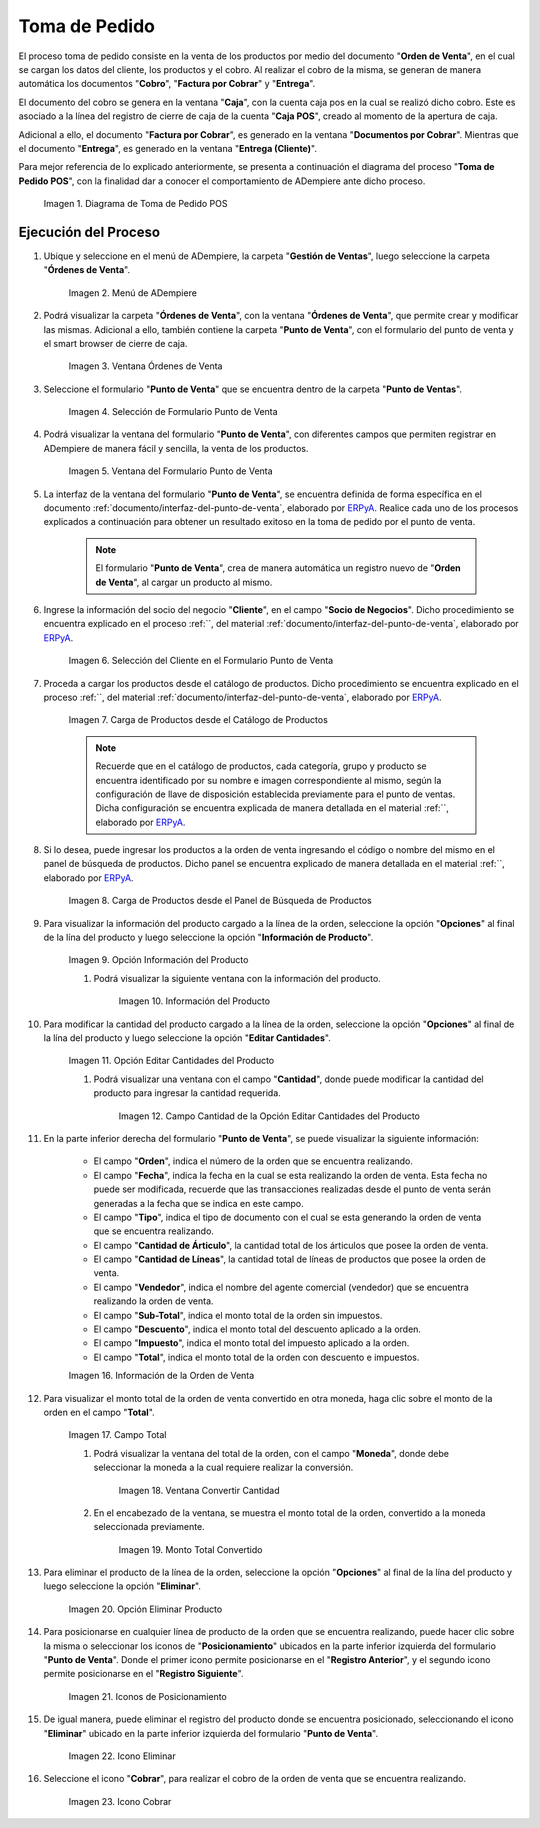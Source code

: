 .. _ERPyA: http://erpya.com
.. |diagrama de toma de pedido pos| image:: resources/pos.png
.. |Menú de ADempiere| image:: resources/point-of-sale-menu.png
.. |ventana órdenes de venta del punto de venta| image:: resources/point-of-sale-sales-orders-window.png
.. |selección de formulario punto de venta| image:: resources/point-of-sale-form-selection.png
.. |ventana del formulario punto de venta| image:: resources/point-of-sale-form-window.png
.. |selección del cliente en el formulario punto de venta| image:: resources/customer-selection-in-the-point-of-sale-form.png
.. |carga de productos desde catálogo de productos del formulario punto de venta| image:: resources/loading-products-from-the-product-catalog-of-the-point-of-sale-form.png
.. |carga de productos desde el panel de búsqueda de productos del formulario punto de venta| image:: resources/loading-products-from-the-product-search-panel-of-the-point-of-sale-form.png
.. |opción información del producto del formulario punto de venta| image:: resources/product-information-option-of-the-point-of-sale-form.png
.. |información del producto del formulario punto de venta| image:: resources/product-information-from-the-point-of-sale-form.png
.. |opción editar cantidades del producto del formulario punto de venta| image:: resources/option-edit-product-quantities-of-the-point-of-sale-form.png
.. |campo cantidad de la opción editar cantidades del producto| image:: resources/quantity-field-of-the-edit-product-quantities-option.png
.. |monto total de la orden de venta| image:: resources/total-amount-of-the-sales-order.png
.. |ventana con campo moneda para convertir| image:: resources/window-with-currency-field-to-convert.png
.. |monto total de la orden convertido| image:: resources/total-amount-of-the-converted-order.png
.. |opción eliminar producto del formulario punto de venta| image:: resources/option-remove-product-from-point-of-sale-form.png
.. |iconos de posicionamiento del formulario punto de venta| image:: resources/point-of-sale-form-positioning-icons.png
.. |icono eliminar producto del formulario punto de venta| image:: resources/icon-remove-product-from-point-of-sale-form.png
.. |información de la orden de venta del formulario punto de venta| image:: resources/sales-order-information-from-the-point-of-sale-form.png
.. |icono cobrar del formulario punto de venta| image:: resources/point-of-sale-window-collection-icon.png


.. _documento/punto-de-venta:

**Toma de Pedido**
==================

El proceso toma de pedido consiste en la venta de los productos por medio del documento "**Orden de Venta**", en el cual se cargan los datos del cliente, los productos y el cobro. Al realizar el cobro de la misma, se generan de manera automática los documentos "**Cobro**", "**Factura por Cobrar**" y "**Entrega**".

El documento del cobro se genera en la ventana "**Caja**", con la cuenta caja pos en la cual se realizó dicho cobro. Este es asociado a la línea del registro de cierre de caja de la cuenta "**Caja POS**", creado al momento de la apertura de caja.

Adicional a ello, el documento "**Factura por Cobrar**", es generado en la ventana "**Documentos por Cobrar**". Mientras que el documento "**Entrega**", es generado en la ventana "**Entrega (Cliente)**".

Para mejor referencia de lo explicado anteriormente, se presenta a continuación el diagrama del proceso "**Toma de Pedido POS**", con la finalidad dar a conocer el comportamiento de ADempiere ante dicho proceso.

    |diagrama de toma de pedido pos|

    Imagen 1. Diagrama de Toma de Pedido POS

**Ejecución del Proceso**
-------------------------

#. Ubique y seleccione en el menú de ADempiere, la carpeta "**Gestión de Ventas**", luego seleccione la carpeta "**Órdenes de Venta**".

    |Menú de ADempiere|

    Imagen 2. Menú de ADempiere

#. Podrá visualizar la carpeta "**Órdenes de Venta**", con la ventana "**Órdenes de Venta**", que permite crear y modificar las mismas. Adicional a ello, también contiene la carpeta "**Punto de Venta**", con el formulario del punto de venta y el smart browser de cierre de caja.

    |ventana órdenes de venta del punto de venta|

    Imagen 3. Ventana Órdenes de Venta

#. Seleccione el formulario "**Punto de Venta**" que se encuentra dentro de la carpeta "**Punto de Ventas**".

    |selección de formulario punto de venta|

    Imagen 4. Selección de Formulario Punto de Venta

#. Podrá visualizar la ventana del formulario "**Punto de Venta**", con diferentes campos que permiten registrar en ADempiere de manera fácil y sencilla, la venta de los productos.

    |ventana del formulario punto de venta|

    Imagen 5. Ventana del Formulario Punto de Venta

#. La interfaz de la ventana del formulario "**Punto de Venta**", se encuentra definida de forma específica en el documento :ref:`documento/interfaz-del-punto-de-venta`, elaborado por `ERPyA`_. Realice cada uno de los procesos explicados a continuación para obtener un resultado exitoso en la toma de pedido por el punto de venta.

    .. note::

        El formulario "**Punto de Venta**", crea de manera automática un registro nuevo de "**Orden de Venta**", al cargar un producto al mismo.

#. Ingrese la información del socio del negocio "**Cliente**", en el campo "**Socio de Negocios**". Dicho procedimiento se encuentra explicado en el proceso :ref:``, del material :ref:`documento/interfaz-del-punto-de-venta`, elaborado por `ERPyA`_.

    |selección del cliente en el formulario punto de venta|

    Imagen 6. Selección del Cliente en el Formulario Punto de Venta

#. Proceda a cargar los productos desde el catálogo de productos. Dicho procedimiento se encuentra explicado en el proceso :ref:``, del material :ref:`documento/interfaz-del-punto-de-venta`, elaborado por `ERPyA`_.

    |carga de productos desde catálogo de productos del formulario punto de venta|

    Imagen 7. Carga de Productos desde el Catálogo de Productos

    .. note::

        Recuerde que en el catálogo de productos, cada categoría, grupo y producto se encuentra identificado por su nombre e imagen correspondiente al mismo, según la configuración de llave de disposición establecida previamente para el punto de ventas. Dicha configuración se encuentra explicada de manera detallada en el material :ref:``, elaborado por `ERPyA`_.

#. Si lo desea, puede ingresar los productos a la orden de venta ingresando el código o nombre del mismo en el panel de búsqueda de productos. Dicho panel se encuentra explicado de manera detallada en el material :ref:``, elaborado por `ERPyA`_.

    |carga de productos desde el panel de búsqueda de productos del formulario punto de venta|

    Imagen 8. Carga de Productos desde el Panel de Búsqueda de Productos

#. Para visualizar la información del producto cargado a la línea de la orden, seleccione la opción "**Opciones**" al final de la lína del producto y luego seleccione la opción "**Información de Producto**".

    |opción información del producto del formulario punto de venta|

    Imagen 9. Opción Información del Producto

    #. Podrá visualizar la siguiente ventana con la información del producto.

        |información del producto del formulario punto de venta|

        Imagen 10. Información del Producto

#. Para modificar la cantidad del producto cargado a la línea de la orden, seleccione la opción "**Opciones**" al final de la lína del producto y luego seleccione la opción "**Editar Cantidades**".

    |opción editar cantidades del producto del formulario punto de venta|

    Imagen 11. Opción Editar Cantidades del Producto

    #. Podrá visualizar una ventana con el campo "**Cantidad**", donde puede modificar la cantidad del producto para ingresar la cantidad requerida.

        |campo cantidad de la opción editar cantidades del producto|

        Imagen 12. Campo Cantidad de la Opción Editar Cantidades del Producto

#. En la parte inferior derecha del formulario "**Punto de Venta**", se puede visualizar la siguiente información:

    - El campo "**Orden**", indica el número de la orden que se encuentra realizando.
    - El campo "**Fecha**", indica la fecha en la cual se esta realizando la orden de venta. Esta fecha no puede ser modificada, recuerde que las transacciones realizadas desde el punto de venta serán generadas a la fecha que se indica en este campo.
    - El campo "**Tipo**", indica el tipo de documento con el cual se esta generando la orden de venta que se encuentra realizando.
    - El campo "**Cantidad de Árticulo**", la cantidad total de los árticulos que posee la orden de venta.
    - El campo "**Cantidad de Líneas**", la cantidad total de líneas de productos que posee la orden de venta.
    - El campo "**Vendedor**", indica el nombre del agente comercial (vendedor) que se encuentra realizando la orden de venta.
    - El campo "**Sub-Total**", indica el monto total de la orden sin impuestos.
    - El campo "**Descuento**", indica el monto total del descuento aplicado a la orden.
    - El campo "**Impuesto**", indica el monto total del impuesto aplicado a la orden.
    - El campo "**Total**", indica el monto total de la orden con descuento e impuestos.

    |información de la orden de venta del formulario punto de venta|

    Imagen 16. Información de la Orden de Venta

#. Para visualizar el monto total de la orden de venta convertido en otra moneda, haga clic sobre el monto de la orden en el campo "**Total**".

    |monto total de la orden de venta|

    Imagen 17. Campo Total  

    #. Podrá visualizar la ventana del total de la orden, con el campo "**Moneda**", donde debe seleccionar la moneda a la cual requiere realizar la conversión.

        |ventana con campo moneda para convertir|

        Imagen 18. Ventana Convertir Cantidad

    #. En el encabezado de la ventana, se muestra el monto total de la orden, convertido a la moneda seleccionada previamente.

        |monto total de la orden convertido|

        Imagen 19. Monto Total Convertido

#. Para eliminar el producto de la línea de la orden, seleccione la opción "**Opciones**" al final de la lína del producto y luego seleccione la opción "**Eliminar**".

    |opción eliminar producto del formulario punto de venta|

    Imagen 20. Opción Eliminar Producto

#. Para posicionarse en cualquier línea de producto de la orden que se encuentra realizando, puede hacer clic sobre la misma o seleccionar los iconos de "**Posicionamiento**" ubicados en la parte inferior izquierda del formulario "**Punto de Venta**". Donde el primer icono permite posicionarse en el "**Registro Anterior**", y el segundo icono permite posicionarse en el "**Registro Siguiente**".

    |iconos de posicionamiento del formulario punto de venta|

    Imagen 21. Iconos de Posicionamiento

#. De igual manera, puede eliminar el registro del producto donde se encuentra posicionado, seleccionando el icono "**Eliminar**" ubicado en la parte inferior izquierda del formulario "**Punto de Venta**".

    |icono eliminar producto del formulario punto de venta|

    Imagen 22. Icono Eliminar 

#. Seleccione el icono "**Cobrar**", para realizar el cobro de la orden de venta que se encuentra realizando.

    |icono cobrar del formulario punto de venta|

    Imagen 23. Icono Cobrar